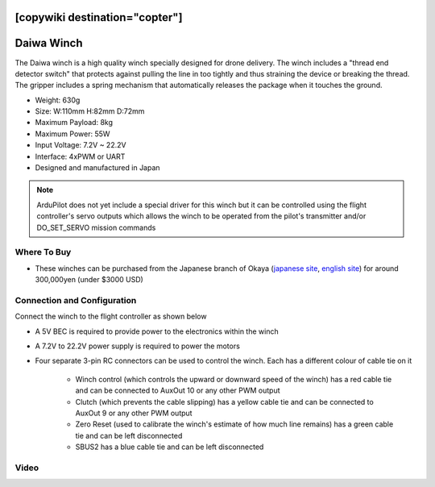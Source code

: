.. _common-daiwa-winch:

[copywiki destination="copter"]
===========
Daiwa Winch
===========

.. image:: ../../../images/daiwa-winch.png
    :target: ../_images/daiwa-winch.png

The Daiwa winch is a high quality winch specially designed for drone delivery.  The winch includes a "thread end detector switch" that protects against pulling the line in too tightly and thus straining the device or breaking the thread.  The gripper includes a spring mechanism that automatically releases the package when it touches the ground.

- Weight: 630g
- Size: W:110mm H:82mm D:72mm
- Maximum Payload: 8kg
- Maximum Power: 55W
- Input Voltage: 7.2V ~ 22.2V
- Interface: 4xPWM or UART
- Designed and manufactured in Japan

.. note::

    ArduPilot does not yet include a special driver for this winch but it can be controlled using the flight controller's servo outputs which allows the winch to be operated from the pilot's transmitter and/or DO_SET_SERVO mission commands

Where To Buy
------------

- These winches can be purchased from the Japanese branch of Okaya (`japanese site <https://www.okaya.co.jp/>`__, `english site <https://www.okaya.co.jp/en/index.html>`__) for around 300,000yen (under $3000 USD)

Connection and Configuration
----------------------------

Connect the winch to the flight controller as shown below

.. image:: ../../../images/daiwa-winch-pixhawk.png
    :target: ../_images/daiwa-winch-pixhawk.png
    :width: 400px

- A 5V BEC is required to provide power to the electronics within the winch
- A 7.2V to 22.2V power supply is required to power the motors
- Four separate 3-pin RC connectors can be used to control the winch.  Each has a different colour of cable tie on it

   - Winch control (which controls the upward or downward speed of the winch) has a red cable tie and can be connected to AuxOut 10 or any other PWM output
   - Clutch (which prevents the cable slipping) has a yellow cable tie and can be connected to AuxOut 9 or any other PWM output
   - Zero Reset (used to calibrate the winch's estimate of how much line remains) has a green cable tie and can be left disconnected
   - SBUS2 has a blue cable tie and can be left disconnected

Video
-----

..  youtube:: p4x97iomWZ0
    :width: 100%
